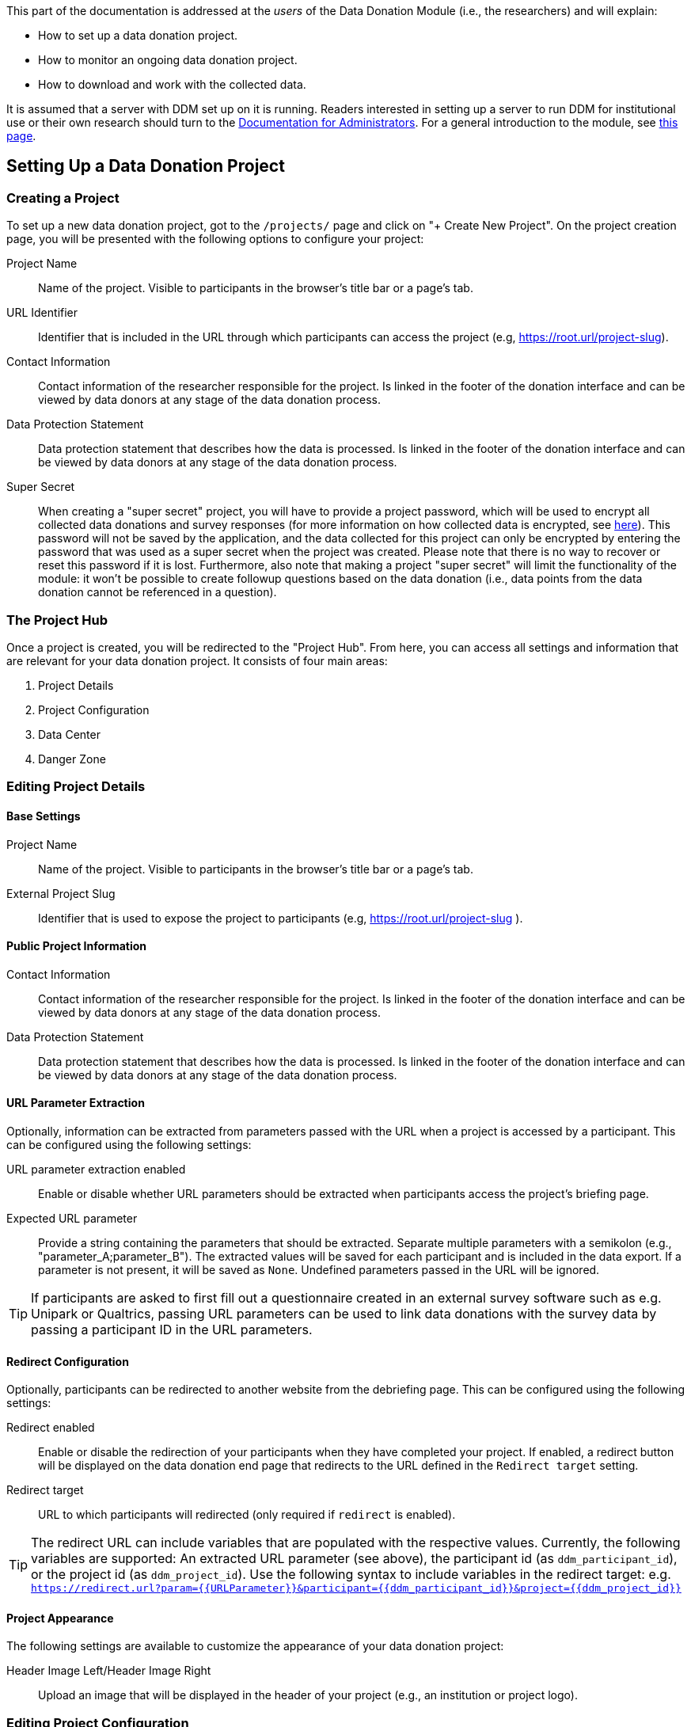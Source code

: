 = Documentation for Researchers
:!toc:
:icons: font
:stem: latexmath
:last-update-label!:
:favicon: ddl_favicon_black.svg
:showtitle!:


This part of the documentation is addressed at the _users_ of the Data Donation Module (i.e., the researchers) and will explain:

- How to set up a data donation project.
- How to monitor an ongoing data donation project.
- How to download and work with the collected data.

It is assumed that a server with DDM set up on it is running.
Readers interested in setting up a server to run DDM for institutional use or their own research should turn to the xref:for_admins.adoc[Documentation for Administrators].
For a general introduction to the module, see xref:index.adoc[this page].


== Setting Up a Data Donation Project

=== Creating a Project

To set up a new data donation project, got to the `/projects/` page and click on "+ Create New Project".
On the project creation page, you will be presented with the following options to configure your project:

Project Name:: Name of the project. Visible to participants in the browser's title bar or a page's tab.

URL Identifier:: Identifier that is included in the URL through which participants can access the project (e.g, https://root.url/project-slug).

Contact Information:: Contact information of the researcher responsible for the project.
Is linked in the footer of the donation interface and can be viewed by data donors at any stage of the data donation process.

Data Protection Statement:: Data protection statement that describes how the data is processed.
Is linked in the footer of the donation interface and can be viewed by data donors at any stage of the data donation process.

Super Secret:: When creating a "super secret" project, you will have to provide
a project password, which will be used to encrypt all collected data donations and survey responses
(for more information on how collected data is encrypted, see xref:topics/encryption.adoc[here]).
This password will not be saved by the application, and the data collected for
this project can only be encrypted by entering the password that was used as a super secret
when the project was created.
Please note that there is no way to recover or reset this password if it is lost.
Furthermore, also note that making a project "super secret" will limit the
functionality of the module: it won’t be possible to create followup questions based on the data donation
(i.e., data points from the data donation cannot be referenced in a question).


=== The Project Hub

Once a project is created, you will be redirected to the "Project Hub".
From here, you can access all settings and information that are relevant for your data donation project.
It consists of four main areas:

1. Project Details

2. Project Configuration

3. Data Center

4. Danger Zone



=== Editing Project Details

==== Base Settings

Project Name:: Name of the project. Visible to participants in the browser's title bar or a page's tab.

External Project Slug:: Identifier that is used to expose the project to participants (e.g, https://root.url/project-slug ).

==== Public Project Information

Contact Information:: Contact information of the researcher responsible for the project.
Is linked in the footer of the donation interface and can be viewed by data donors at any stage of the data donation process.

Data Protection Statement:: Data protection statement that describes how the data is processed.
Is linked in the footer of the donation interface and can be viewed by data donors at any stage of the data donation process.


==== URL Parameter Extraction

Optionally, information can be extracted from parameters passed with the URL when a project is accessed by a participant.
This can be configured using the following settings:

URL parameter extraction enabled:: Enable or disable whether URL parameters should be extracted when participants access the project's briefing page.

Expected URL parameter:: Provide a string containing the parameters that should be extracted.
Separate multiple parameters with a semikolon (e.g., "parameter_A;parameter_B"). The extracted values will
be saved for each participant and is included in the data export. If a parameter is not present, it will be saved
as `None`. Undefined parameters passed in the URL will be ignored.

[TIP]
====
If participants are asked to first fill out a questionnaire created in an external
survey software such as e.g. Unipark or Qualtrics, passing URL parameters can
be used to link data donations with the survey data by passing a participant
ID in the URL parameters.
====


==== Redirect Configuration

Optionally, participants can be redirected to another website from the debriefing page.
This can be configured using the following settings:

Redirect enabled:: Enable or disable the redirection of your participants when they have completed your project.
If enabled, a redirect button will be displayed on the data donation end page that redirects to the URL defined in the `Redirect target` setting.

Redirect target:: URL to which participants will redirected (only required if `redirect` is enabled).

[TIP]
====
The redirect URL can include variables that are populated with the respective values. Currently, the following variables are supported:
An extracted URL parameter (see above), the participant id (as ``ddm_participant_id``), or the project id (as ``ddm_project_id``).
Use the following syntax to include variables in the redirect target: e.g. ``https://redirect.url?param={{URLParameter}}&participant={{ddm_participant_id}}&project={{ddm_project_id}}``
====


==== Project Appearance

The following settings are available to customize the appearance of your data donation project:

Header Image Left/Header Image Right:: Upload an image that will be displayed in the header of your project (e.g., an institution or project logo).


=== Editing Project Configuration

The structure of the Project Configuration follows the steps of the prototypical
data donation process. It consists of the following sections:

1. Welcome Page: Define what is displayed to participants when they enter your project.
2. Data Donation: Define the expected data donations, extraction rules, and donation instructions.
3. Questionnaire: Define questions that will be shown to participants after they have donated their data.
4. End Page: Define what is displayed when participants reach the end of the data donation.

==== Briefing

Briefing Text:: Text displayed to participants on the briefing page.

Briefing Consent Mandatory:: If briefing consent is enabled, participants will
have to explicitly indicate their consent at the bottom of the briefing page before
they can continue. If a participant does indicate that they to do not consent,
they will be redirected to the debriefing page.

Briefing consent label yes/Briefing consent label no:: The labels displayed to
participants to indicate consent ("briefing consent label yes") or reject
consent ("briefing consent label no").


==== Data Donation

The data donation is organized in `File Uploaders` and `Donation Blueprints`.

A "File Uploader" corresponds to the file that is expected to be uploaded.
This file can either be a single file (e.g., a JSON file) or a ZIP container.

For each File Uploader, a set of `Instructions` for participants can be defined
that describe how they can access and upload the requested file.

Each uploader has one or multiple associated `Donation Blueprints` (although
if a File Uploader expects a single file, only one Donation Blueprint can
be associated with it).
A Donation Blueprint defines how the data contained in a single file
(e.g., the uploaded file in the case of a single file upload, or a file contained
in the ZIP container in the case of a ZIP upload) is extracted.

The data donation step can incorporate multiple File Uploaders.

===== Configure File Uploader

Name:: Name of the File Uploader. Will be publicly visible to participants in the header of the file uplaoder.

Upload Type:: Either "single file" or "zip file".

Index:: The position of the file uploader on the data donation page.
Only relevant if multiple file uploaders are displayed – file uploaders with a
lower index will be displayed closer to the top of the page.

Associated Donation Blueprints:: The donation blueprints that apply to the expected file(s) collected with the file uploader.


===== Configure Instructions

Donation Instructions consist of one or multiple instruction pages.
Instruction pages are displayed as a slide show at the top of file uploader.
For each instruction page, the following can be configured:

Text:: The instruction text displayed to the participants.
By default, researchers can also upload and include images or gifs to guide
participants through the data donation process in this field (video upload is not supported -
but videos hosted externally can still be embedded).  //TODO: Check if video can be embedded without problems.

Index:: The position of the page in the slideshow.

NOTE:: If no instructions are defined for a File Uploader, the instruction section will
be hidden in the participation view.

===== Configure Donation Blueprint

Name:: Name of the expected data donations. Will be publicly visible to participants.
Therefore, it is important to define a meaningful name.

Description:: Description of what the blueprint will extract. If defined, the
description will be visible for participants in the data donation step.

Expected File Format:: The file format of the expected data donation. Currently, only JSON and CSV is implemented.

Associated File Uploader:: The `File Uploader` for which the blueprint will be applied.

Regex path:: Here, the path where the file is expected to be located within a ZIP file is defined.
Only necessary, if the Donation Blueprint is part of a Blueprint Container.

WARNING: If a regex expression matches two files, DDM extracts the first one that matches the expression.
Afterwards, it does not look any further, even if the matched file does not match the expected fields.
Therefore, be careful to choose regex expressions that will only match the expected file.

[TIP]
====
*Examples for regex paths to match files*

[%header,cols=2*]
|===
|Regex
|Description

|`^MyActivities.json`
|Matches a file named `MyActivities.json` that is located at the root of the ZIP file.

|`^SpecificFolder/MyActivities\.json`
|Matches a file named `MyActivities.json` that is located in a folder named `SpecificFolder` in the root of the ZIP file.

|`.*MyActivities\.json`
|Matches file if the filename ends with `MyActivities.json` that can be located anywhere in the ZIP file. Warning: This also matches e.g. `BogusMyAcitivties.json`.

|`(\^MyActivities\.json\|^MeineAktivitäten\.json\|^MieAttivita\.json)`
|Matches a file that is located at the root of the ZIP file and either named `MyActivities.json`, `MeineAktivitäten.json`, or `MieAttivita.json`.
Can be helpful to match the same file in different languages.
|===

You can find about more about regex https://developer.mozilla.org/en-US/docs/Web/JavaScript/Guide/Regular_Expressions[here].
On this website, you will https://developer.mozilla.org/en-US/docs/Web/JavaScript/Guide/Regular_Expressions#tools[also find some Tools]
that can help you test regex patterns.
====

Expected fields:: The fields that must be contained in the donated file. If a file does not contain
one or more of the fields defined here, it will not be accepted as a donation.
Put the field names in double quotes (") and separate them with commas ("Field A", "Field B").


// TODO: CSV specific settings


// TODO: JSON specific settings


===== Extraction Rules

The base assumption for the extraction of the data contained in an uploaded file is
that you do not want any data. This means that when you configure your extraction rules,
you first have to add a rule for each field that you want to keep in your data.

Execution Order:: The order in which the extraction rules are applied to a file.

Name:: The name of an extraction rule. For internal organisation only.

Field:: The field to which the rule will be applied.

Extraction Operator:: Defines the main logic of the extraction step. If empty, this indicates
that you want to keep the field in the donated data. For all non-RegEx operations,
if an operations evaluates to True, the row will be deleted from the donated data
(further explanations on the separate rules will follow).

Comparison Value:: The value against which the data contained in the indicated field will be compared according to the selected comparison logic.

Replacement Value:: Only required for operation "Replace match (regex)". The value
that will be used as a replacement if the RegEx pattern matches.


==== Questionnaire

Researchers can optionally define a questionnaire consisting of one or more pages, each consisting of one or more questions.
The questions will be displayed after the data donation.

Currently, the following question types are implemented:

* Single Choice Question
* Multi Choice Question
* Matrix Question
* Semantic Differential
* Open Question
* Transition Block (plain text, without any response options for the participant)

Depending on the question types, the following attributes can be configured:

Name:: Question name - only used for internal organisation.

Blueprint (optional):: If associated to a blueprint, the data extracted by
this blueprint for a given participant is available to be included in the question text
(see [LOCATION] for more information on how to include data in question texts). // TODO: Add link.
If the associated blueprint did not extract any data, the question will not be displayed.
If a question should always be displayed, select the option "General Question" here.

Page:: Number of the page on which the question should be displayed.

Text:: The question text that is displayed to participants.  // TODO: Extend description to explain inclusion of donated data.

Required:: If a question is marked as required, the application will show a
hint to the participant if they missed to answer this question.
This hint will only be shown once. This means that if a participant chooses to
ignore the hint and clicks on 'continue', they are able to skip a required question.

Randomize items:: Enable or disable randomization of items.

Question Items:: The items that will be displayed in the answer part of the question.

Scale Configuration:: Configure how the scale displayed to participants to rate items will look like
(only for Matrix Question and Semantic Differential).


[TIP]
====
*How to Include Donated Data in a Question*

It is possible to include information contained in the donated data or related to the participant in the question text.
Questions that should integrate this behaviour must be linked to a donation blueprint
The donated data related to the associated blueprint will then be available as a
context variable an can be referenced in the question body as follows:
`Display donated data: {{ data }}. Display participant data: {{ participant }}.`

For this, DDM utilizes the `Django template engine <https://docs.djangoproject.com/en/3.2/topics/templates/>`_.
The donated data will be available as a template variable "data" in the question text definition.
This variable can be combined flexibly with Django's `built-in template tags and filters <https://docs.djangoproject.com/en/3.2/ref/templates/builtins/>`_.

// TODO: Include Example.

// TODO: Include a list of accessible template features.
====


==== Debriefing

Debriefing text:: Text displayed to participants on the briefing page.


=== Data Center

In the Data Center, you can find options to `A` access the collected data,
`B` access the project logs, and `C` find some general field statistics about the progress of your project.

==== Data Download: Accessing Collected Data Donations

When downloading your data, you will receive a .json file with the following structure:

[source,json]
----
{
  'project': {
      'pk': 1,
      'name': 'project name',
      'date_created': '2022-12-19T08:49:18.363880+01:00'
  },
  'donations': {
    'blueprint name 1': [
      {'time_submitted': '2022-12-19T08:49:18.363880+01:00',
       'consent': '_',  # TODO: List options
       'status': '_',  # TODO: List options
       'data': [{'extracted_field_1':  'value', 'extracted_field_2':  'value2', ...}],
       'project': 1,
       'participant': 1
      },  # ...
    ],
    'blueprint name 2': [ ... ]
  },
  'responses': [{'time_submitted':  '', 'data':  {}, 'project':  1, 'participant':  1}],
  'participants': [
    {'pk':  1, 'project':  1, 'external_id':  '_', 'start_time':  '_', 'end_time':  '_', 'completed':  '_', 'extra_data':  '_'}
  ]
}
----

There are two options to download your data:

1. Internal Download
When you are logged in, click on {download label}. This will gather your data from the database and
you will be able to download the json file in your browser.


2. External Download via API (advanced option)
There is also the possibility to download your data through an API endpoint remotely.
For this, an API token has to be created which will need to be supplied when sending
the request to the API (see below for an example).


[TIP]
----
Through the admin interface, a project can only be accessed by the user who created it.
This means that the internal download is only accessible for this project owner.
The API token, on the other hand, can be used to share data access with colleagues working on the same project.
However, be careful with whom you share this token as it exposes the sensitive data collected from participants.
We recommend to choose a short expiration date for Tokens that you create.
----


// TODO: Add Example with R

// TODO: Add Example with Python

==== Data Structure


==== Project Log: Monitoring an on-going Project

// TODO: Describe Exception Logs.

==== Participation Statistics

// TODO: Describe.



=== Danger Zone

Here, you can find all options that affect the data collected in the course of your project:

==== Reset Project Data

With this option, you can delete all data collected for a given project.

==== Delete Participant

You can delete the data for a given participant by providing their external participation id.
// TODO: Explain this function further.

==== Delete Project

With this option you can delete the current project. This will also delete all associated data.
